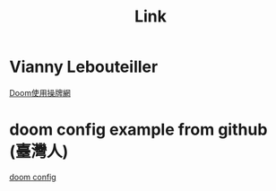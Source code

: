 #+TITLE: Link
* Vianny Lebouteiller
[[http://irfu.cea.fr/Pisp/vianney.lebouteiller/][Doom使用操牌網]]
* doom config example from github (臺灣人)
[[https://github.com/ztlevi/doom-config][doom config]]
